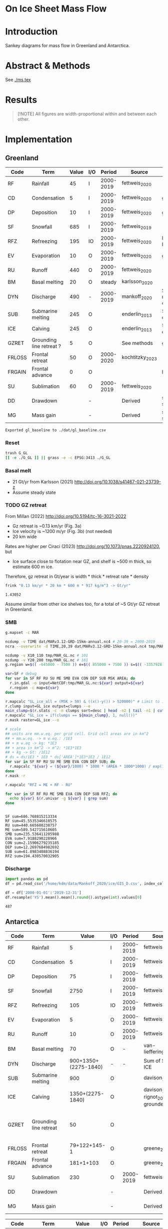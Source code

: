 
#+PROPERTY: header-args:bash+ :session *sankey-shell*
#+PROPERTY: header-args:jupyter-python+ :dir (file-name-directory buffer-file-name) :session foo

* On Ice Sheet Mass Flow

* Table of contents                               :toc_3:noexport:
- [[#on-ice-sheet-mass-flow][On Ice Sheet Mass Flow]]
- [[#introduction][Introduction]]
- [[#abstract--methods][Abstract & Methods]]
- [[#results][Results]]
- [[#implementation][Implementation]]
  - [[#greenland][Greenland]]
    - [[#reset][Reset]]
    - [[#basal-melt][Basal melt]]
    - [[#gz-retreat][GZ retreat]]
    - [[#smb][SMB]]
    - [[#discharge][Discharge]]
  - [[#antarctica][Antarctica]]
    - [[#export-tables-to-csv][Export tables to CSV]]
    - [[#reset-1][Reset]]
    - [[#masks-east-west-peninsula-islands-grounded-and-shelves][Masks: East, West, Peninsula, Islands, Grounded and Shelves]]
    - [[#smb-mar][SMB (MAR)]]
    - [[#basal-melt-1][Basal melt]]
    - [[#antarctic-ice-shelves][Antarctic Ice shelves]]
    - [[#shelf-freezemelt][Shelf freeze/melt]]
- [[#misc][Misc]]
  - [[#export-tables-to-csvs][Export tables to CSVs]]
  - [[#convert-pdfs-to-png][Convert PDFs to PNG]]

* Introduction

Sankey diagrams for mass flow in Greenland and Antarctica.

* Abstract & Methods

See [[./ms.tex]]

* Results

#+BEGIN_QUOTE
[!NOTE]  
All figures are width-proportional within and between each other.
#+END_QUOTE

#+CALL: pdfs2png()

#+ATTR_ORG: :width 800px
[[./fig_aq_gl.png]]

#+ATTR_ORG: :width 800px
[[./fig_aq_parts.png]]


* Implementation

** Greenland

#+NAME: gl_baseline
| Code   | Term                     | Value | I/O |    Period | Source          | Comment                     |
|--------+--------------------------+-------+-----+-----------+-----------------+-----------------------------|
| RF     | Rainfall                 |    45 | I   | 2000-2019 | fettweis_2020   |                             |
| CD     | Condensation             |     5 | I   | 2000-2019 | fettweis_2020   | guesstimate                 |
| DP     | Deposition               |    10 | I   | 2000-2019 | fettweis_2020   | guesstimate                 |
| SF     | Snowfall                 |   685 | I   | 2000-2019 | fettweis_2019   |                             |
| RFZ    | Refreezing               |   195 | IO  | 2000-2019 | fettweis_2020   | RFZ = ME + RF - RU          |
| EV     | Evaporation              |    10 | O   | 2000-2019 | fettweis_2020   | guesstimate                 |
| RU     | Runoff                   |   440 | O   | 2000-2019 | fettweis_2020   |                             |
| BM     | Basal melting            |    20 | O   |    steady | karlsson_2020   |                             |
| DYN    | Discharge                |   490 | -   | 2000-2019 | mankoff_2020    | Submarine melting + calving |
| SUB    | Submarine melting        |   245 | O   |           | enderlin_2013   | 50 % of discharge           |
| ICE    | Calving                  |   245 | O   |           | enderlin_2013   | 50 % of discharge           |
| GZRET  | Grounding line retreat ? |     5 | O   |           | See methods     | guesstimate                 |
| FRLOSS | Frontal retreat          |    50 | O   | 2000-2020 | kochtitzky_2023 |                             |
| FRGAIN | Frontal advance          |     0 | O   |           |                 | None in GL                  |
| SU     | Sublimation              |    60 | O   | 2000-2019 | fettweis_2020   |                             |
| DD     | Drawdown                 |       | -   |           | Derived         | sum(O) - sum(I)             |
| MG     | Mass gain                |       | -   |           | Derived         | sum(I) - sum(O)             |
#+CAPTION: Greenland mass flow terms, values, and metadata

#+CALL: orgtbl2csv(tbl="gl_baseline")

#+RESULTS:
: Exported gl_baseline to ./dat/gl_baseline.csv

*** Reset
#+BEGIN_SRC bash :exports both :results verbatim
trash G_GL
[[ -e ./G_GL ]] || grass -e -c EPSG:3413 ./G_GL
#+END_SRC

*** Basal melt

+ 21 Gt/yr from Karlsson (2021) http://doi.org/10.1038/s41467-021-23739-z
+ Assume steady state

*** TODO GZ retreat

From Millan (2022) http://doi.org/10.5194/tc-16-3021-2022
+ Gz retreat is ~0.13 km/yr (Fig. 3a)
+ Ice velocity is ~1200 m/yr (Fig. 3b) (not needed)
+ 20 km wide

Rates are higher per Ciraci (2023) http://doi.org/10.1073/pnas.2220924120, but
+ Ice surface close to flotation near GZ, and shelf is ~500 m thick, so estimate 600 m ice.

Therefore, gz retreat in Gt/year is width * thick * retreat rate * density

#+BEGIN_SRC bash :exports both :results verbatim
frink "0.13 km/yr * 20 km * 600 m * 917 kg/m^3 -> Gt/yr"
#+END_SRC

#+RESULTS:
: 1.43052

Assume similar from other ice shelves too, for a total of ~5 Gt/yr GZ retreat in Greenland.
  
*** SMB

#+BEGIN_SRC bash :exports both :results verbatim
g.mapset -c MAR

ncdump -v TIME dat/MARv3.12-GRD-15km-annual.nc4 # 20-39 = 2000-2019
ncra --overwrite -d TIME,20,39 dat/MARv3.12-GRD-15km-annual.nc4 tmp/MAR_GL.nc

ncdump -v X10_110 tmp/MAR_GL.nc # 101
ncdump -v Y20_200 tmp/MAR_GL.nc # 181
g.region w=$(( -645000 - 7500 )) e=$(( 855000 + 7500 )) s=$(( -3357928 - 7500 )) n=$((-657928 + 7500 )) res=15000 -p

var=SF # debug
for var in SF RF RU SU ME SMB EVA CON DEP SUB MSK AREA; do
  r.in.gdal -o input=NetCDF:tmp/MAR_GL.nc:${var} output=${var}
  r.region -c map=${var}
done

r.mapcalc "GL_ice_all = (MSK > 50) & ((x()-y()) > 520000)" # Limit to ice and remove Canada
r.clump input=GL_ice output=clumps --o
main_clump=$(r.stats -c -n clumps sort=desc | head -n2 | tail -n1 | cut -d" " -f1)
r.mapcalc "GL_ice = if(clumps == ${main_clump}, 1, null())"
r.mask raster=GL_ice --o

# scale
## units are mm.w.eq. per grid cell. Grid cell areas are in km^2
## + mm.w.eq. -> m w.eq.: /1E3
## + m w.eq -> kg: *1E3
## + area in km^2 -> m^2: *1E3*1E3
## + kg -> Gt: /1E12
# ds = ds/1E3 * 1E3 * ds['AREA']*1E3*1E3 / 1E12
for var in SF RF RU SU ME SMB EVA CON DEP SUB; do
  r.mapcalc "${var} = (${var}/1000) * 1000 * (AREA * 1000*1000) / exp(10,12)"
done
r.mask -r

r.mapcalc "RFZ = ME + RF - RU"
#+END_SRC

#+BEGIN_SRC bash :exports both :results verbatim
for var in SF RF RU ME SMB EVA CON DEP SUB RFZ; do
  echo ${var} $(r.univar -g ${var} | grep sum)
done
#+END_SRC

#+RESULTS:
#+begin_example
SF sum=686.768815213334
RF sum=45.5535346610575
RU sum=440.665680238757
ME sum=589.542715610605
SMB sum=235.536411205988
EVA sum=7.9188290228966
CON sum=2.15906279235185
DEP sum=12.2697684982692
SUB sum=61.8983408836194
RFZ sum=194.430570032905
#+end_example

*** Discharge

#+BEGIN_SRC jupyter-python :exports both
import pandas as pd
df = pd.read_csv('/home/kdm/data/Mankoff_2020/ice/GIS_D.csv', index_col=0, parse_dates=True)

df = df['2000-01-01':'2019-12-31']
df.resample('YS').mean().mean().round().astype(int).values[0]
#+END_SRC

#+RESULTS:
: 487



** Antarctica

#+NAME: aq_baseline
| Code   | Term                   |                Value | I/O |    Period | Source                              | Comment                           |
|--------+------------------------+----------------------+-----+-----------+-------------------------------------+-----------------------------------|
| RF     | Rainfall               |                    5 | I   | 2000-2019 | fettweis_2020                       |                                   |
| CD     | Condensation           |                    5 | I   | 2000-2019 | fettweis_2020                       |                                   |
| DP     | Deposition             |                   75 | I   | 2000-2019 | fettweis_2020                       |                                   |
| SF     | Snowfall               |                 2750 | I   | 2000-2019 | fettweis_2020                       |                                   |
| RFZ    | Refreezing             |                  105 | IO  | 2000-2019 | fettweis_2020                       |                                   |
| EV     | Evaporation            |                    5 | O   | 2000-2019 | fettweis_2020                       |                                   |
| RU     | Runoff                 |                   10 | O   | 2000-2019 | fettweis_2020                       |                                   |
| BM     | Basal melting          |                   70 | O   |         - | van-liefferinge_2013                |                                   |
| DYN    | Discharge              | 900+1350+(2275-1840) | -   |         - | Sum of SUB + ICE                    |                                   |
| SUB    | Submarine melting      |                  900 | O   |           | davison_2023                        |                                   |
| ICE    | Calving                |     1350+(2275-1840) | O   |           | davison_2023 + rignot_2019 grounded | (2)                               |
| GZRET  | Grounding line retreat |                   50 | O   |           |                                     | 45 in Amundsen from Davison email |
| FRLOSS | Frontal retreat        |         79+122+145-1 | O   |           | greene_2022                         |                                   |
| FRGAIN | Frontal advance        |            181+1+103 | O   |           | greene_2022                         |                                   |
| SU     | Sublimation            |                  230 | O   | 2000-2019 | fettweis_2020                       |                                   |
| DD     | Drawdown               |                      | -   |           | Derived                             | .= sum(O) - sum(I)                |
| MG     | Mass gain              |                      | -   |           | Derived                             | .= sum(I) - sum(O)                |
#+CAPTION: Antarctic mass flow terms, values, and metadata. Calving represents ice shelf calving (1350 Gt yr^{-1} from citet:davison_2023) plus 435 Gt yr^{-1} which is the difference between 2275 Gt yr^{-1} discharge across all sectors 1999 through 2017 from citet:rignot_2019 and 1840 Gt yr^{-1} ice shelf grounding line discharge from citet:davison_2023 - that is, 435 Gt yr^{-1} is estimated as calving from non-shelf sectors. Grounding line retreat here is largerly unknown. We estimate \(\sim\)50 Gt yr^{-1} in the Amundsen sea sector (Davison, personal communication).

#+NAME: aq_east
| Code   | Term                   |              Value | I/O |    Period | Source                              | Comment                           |
|--------+------------------------+--------------------+-----+-----------+-------------------------------------+-----------------------------------|
| RF     | Rainfall               |                  5 | I   | 2000-2019 | fettweis_2020                       |                                   |
| CD     | Condensation           |                  5 | I   | 2000-2019 | fettweis_2020                       |                                   |
| DP     | Deposition             |                 40 | I   | 2000-2019 | fettweis_2020                       |                                   |
| SF     | Snowfall               |               1555 | I   | 2000-2019 | fettweis_2020                       |                                   |
| RFZ    | Refreezing             |                 40 | IO  | 2000-2019 | fettweis_2020                       |                                   |
| EV     | Evaporation            |                  5 | O   | 2000-2019 | fettweis_2020                       |                                   |
| RU     | Runoff                 |                 10 | O   | 2000-2019 | fettweis_2020                       |                                   |
| BM     | Basal melting          |                 70 | O   |         - | van-liefferinge_2013                |                                   |
| DYN    | Discharge              | 390+680+(1100-910) | -   |         - | Sum of SUB + ICE                    |                                   |
| SUB    | Submarine melting      |                390 | O   |           | davison_2023                        |                                   |
| ICE    | Calving                |   680 + (1100-910) | O   |           | davison_2023 + rignot_2019 grounded | (2)                               |
| GZRET  | Grounding line retreat |                  5 | O   |           |                                     | 45 in Amundsen from Davison email |
| FRLOSS | Frontal retreat        |                 80 | O   |           | greene_2022                         |                                   |
| FRGAIN | Frontal advance        |                180 | O   |           | greene_2022                         |                                   |
| SU     | Sublimation            |                175 | O   | 2000-2019 | fettweis_2020                       |                                   |
| DD     | Drawdown               |                    | -   |           | Derived                             | .= sum(O) - sum(I)                |
| MG     | Mass gain              |                    | -   |           | Derived                             | .= sum(I) - sum(O)                |
#+CAPTION: East Antarctic mass flow terms, values, and metadata. Calving here is ice shelf calving (1350 Gt yr^{-1} from citet:davison_2023) plus 435 Gt yr^{-1} which is the difference between 2275 Gt yr^{-1} discharge across all sectors 1999 through 2017 from citet:rignot_2019 and 1840 Gt yr^{-1} ice shelf grounding line discharge from citet:davison_2023 - that is, 435 Gt yr^{-1} is estimated as calving from non-shelf sectors.

#+NAME: aq_west
| Code   | Term                   |                 Value | I/O |    Period | Source                              | Comment                           |
|--------+------------------------+-----------------------+-----+-----------+-------------------------------------+-----------------------------------|
| RF     | Rainfall               |                     5 | I   | 2000-2019 | fettweis_2020                       |                                   |
| CD     | Condensation           |                     5 | I   | 2000-2019 | fettweis_2020                       |                                   |
| DP     | Deposition             |                    30 | I   | 2000-2019 | fettweis_2020                       |                                   |
| SF     | Snowfall               |                   870 | I   | 2000-2019 | fettweis_2020                       |                                   |
| RFZ    | Refreezing             |                    15 | IO  | 2000-2019 | fettweis_2020                       |                                   |
| EV     | Evaporation            |                     5 | O   | 2000-2019 | fettweis_2020                       |                                   |
| RU     | Runoff                 |                    10 | O   | 2000-2019 | fettweis_2020                       |                                   |
| BM     | Basal melting          |                    70 | O   |         - | van-liefferinge_2013                |                                   |
| DYN    | Discharge              | 410 + 560 + (765-765) | -   | 1999-2017 | Sum of SUB + ICE                    |                                   |
| SUB    | Submarine melting      |                   410 | O   |           | davison_2023                        |                                   |
| ICE    | Calving                |       560 + (765-765) | O   |           | davison_2023 + rignot_2019 grounded | (2)                               |
| GZRET  | Grounding line retreat |                    50 | O   |           |                                     | 45 in Amundsen from Davison email |
| FRLOSS | Frontal retreat        |                   145 | O   |           | greene_2022                         |                                   |
| FRGAIN | Frontal advance        |                   105 | O   |           | greene_2022                         |                                   |
| SU     | Sublimation            |                    40 | O   | 2000-2019 | fettweis_2020                       |                                   |
| DD     | Drawdown               |                       | -   |           | Derived                             | .= sum(O) - sum(I)                |
| MG     | Mass gain              |                       | -   |           | Derived                             | .= sum(I) - sum(O)                |
#+CAPTION: West Antarctic mass flow terms, values, and metadata.

#+NAME: aq_peninsula
| Code   | Term                   |                 Value | I/O |    Period | Source                              | Comment                           |
|--------+------------------------+-----------------------+-----+-----------+-------------------------------------+-----------------------------------|
| RF     | Rainfall               |                     5 | I   | 2000-2019 | fettweis_2020                       |                                   |
| CD     | Condensation           |                     5 | I   | 2000-2019 | fettweis_2020                       |                                   |
| DP     | Deposition             |                     5 | I   | 2000-2019 | fettweis_2020                       |                                   |
| SF     | Snowfall               |                   325 | I   | 2000-2019 | fettweis_2020                       |                                   |
| RFZ    | Refreezing             |                    50 | IO  | 2000-2019 | fettweis_2020                       |                                   |
| EV     | Evaporation            |                     5 | O   | 2000-2019 | fettweis_2020                       |                                   |
| RU     | Runoff                 |                    10 | O   | 2000-2019 | fettweis_2020                       |                                   |
| BM     | Basal melting          |                    70 | O   |         - | van-liefferinge_2013                |                                   |
| DYN    | Discharge              | 100 + 105 + (330-160) | -   | 1999-2017 | Sum of SUB + ICE                    |                                   |
| SUB    | Submarine melting      |                   100 | O   |           | davison_2023                        |                                   |
| ICE    | Calving                |     105 + (330 - 160) | O   |           | davison_2023 + rignot_2019 grounded | (2)                               |
| GZRET  | Grounding line retreat |                     5 | O   |           |                                     | 45 in Amundsen from Davison email |
| FRLOSS | Frontal retreat        |                   120 | O   |           | greene_2022                         |                                   |
| FRGAIN | Frontal advance        |                     0 | O   |           | greene_2022                         |                                   |
| SU     | Sublimation            |                    15 | O   | 2000-2019 | fettweis_2020                       |                                   |
| DD     | Drawdown               |                       | -   |           | Derived                             | .= sum(O) - sum(I)                |
| MG     | Mass gain              |                       | -   |           | Derived                             | .= sum(I) - sum(O)                |
#+CAPTION: Antarctic peninsula mass flow terms, values, and metadata

*** Export tables to CSV

#+CALL: orgtbl2csv(tbl="aq_baseline")

#+RESULTS:
: Exported aq_baseline to ./dat/aq_baseline.csv

#+CALL: orgtbl2csv(tbl="aq_east")

#+RESULTS:
: Exported aq_east to ./dat/aq_east.csv

#+CALL: orgtbl2csv(tbl="aq_west")

#+RESULTS:
: Exported aq_west to ./dat/aq_west.csv

#+CALL: orgtbl2csv(tbl="aq_peninsula")

#+RESULTS:
: Exported aq_peninsula to ./dat/aq_peninsula.csv

*** Reset

#+BEGIN_SRC bash :exports both :results verbatim
trash G_AQ
[[ -e ./G_AQ ]] || grass -e -c EPSG:3031 ./G_AQ
#+END_SRC

*** Masks: East, West, Peninsula, Islands, Grounded and Shelves

#+BEGIN_SRC bash :exports both :results verbatim
grass ./G_AQ/PERMANENT

v.in.ogr input=${DATADIR}/NSIDC/NSIDC-0709.002/1992.02.07/IceBoundaries_Antarctica_v02.shp output=basins

g.region vector=basins res=10000 -pas

v.db.select map=basins|head
v.db.select -c map=basins columns=Regions | sort | uniq # East West Peninsula Islands
v.db.select -c map=basins columns=TYPE | sort | uniq # FL GR IS (float, ground, island)

v.to.rast input=basins output=east use=val val=1 where='(Regions == "East")'
v.to.rast input=basins output=west use=val val=2 where='(Regions == "West")'
v.to.rast input=basins output=peninsula use=val val=3 where='(Regions == "Peninsula")'
r.patch input=east,west,peninsula output=basins
r.category basins separator=":" rules=- << EOF
1:East
2:West
3:Peninsula
EOF

r.colors map=basins color=viridis
#+END_SRC

*** SMB (MAR)

#+BEGIN_SRC bash :exports both :results verbatim
g.mapset -c MAR

ncdump -v TIME dat/MARv3.12-ANT-35km-annual.nc4 # 20-39 = 2000-2019
ncra --overwrite -d TIME,20,39 dat/MARv3.12-ANT-35km-annual.nc4 tmp/MAR_AQ.nc

ncdump -v X tmp/MAR_AQ.nc # 176
ncdump -v Y tmp/MAR_AQ.nc # 148
g.region w=$(( -3010000 - 17500 )) e=$(( 3115000 + 17500 )) s=$(( -2555000 - 17500 )) n=$(( 2590000 + 17500 )) res=35000 -p

var=SF # debug
for var in SF RF RU ME SMB EVA CON DEP SUB MSK AREA; do
  r.in.gdal -o input=NetCDF:tmp/MAR_AQ.nc:${var} output=${var}
  r.region -c map=${var}
done

# scale
## units are mm.w.eq. per grid cell. Grid cell areas are in km^2
## + mm.w.eq. -> m w.eq.: /1E3
## + m w.eq -> kg: *1E3
## + area in km^2 -> m^2: *1E3*1E3
## + kg -> Gt: /1E12
# ds = ds/1E3 * 1E3 * ds['AREA']*1E3*1E3 / 1E12
for var in SF RF RU ME SMB EVA CON DEP SUB; do
  r.mapcalc "${var} = (${var}/1000) * 1000 * (AREA * 1000*1000) / exp(10,12)"
done

r.mapcalc "RFZ = ME + RF - RU"
#+END_SRC

**** Stats
#+BEGIN_SRC bash :exports both :results verbatim
r.mask --o raster=basins@PERMANENT --q maskcats="1 thru 3 10 thru 20" # drop 0 and Islands
for var in SF RF RU ME SMB EVA CON DEP SUB RFZ; do
  echo -n "${var}"
  r.univar -gt map=${var} zones=basins@PERMANENT | cut -d"|" -f2,13 | column -s"|" -t | sed 's/label.*//'
  r.univar -g ${var} | grep sum
  echo "#"; echo "#"
done
r.mask -r --q
#+END_SRC

#+RESULTS:
#+begin_example
SF
East       1555.92838304071
West       868.756236659932
Peninsula  327.008298435155
sum=2751.6929181358

RF
East       1.37427316764175
West       0.67184557194045
Peninsula  4.4182855932415
sum=6.46440433282369

RU
East       3.03921478456715
West       0.036433758652
Peninsula  6.24173336942285
sum=9.317381912642

ME
East       41.8875327525325
West       13.5639532884436
Peninsula  51.8076872767586
sum=107.259173317735

SMB
East       1421.34893771318
West       856.678097752916
Peninsula  314.290356315015
sum=2592.31739178111

EVA
East       1.3076393190111
West       0.4376933850929
Peninsula  1.3900330901803
sum=3.1353657942843

CON
East       0.00461569848685
West       0.00432677288165001
Peninsula  0.0478741559012
sum=0.0568166272697001

DEP
East       42.1006070552508
West       28.4439147061151
Peninsula  6.8402185663563
sum=77.384740327722

SUB
East       174.090628819002
West       40.7804740506949
Peninsula  16.1757877048917
sum=231.046890574587

RFZ
East       40.2225911356072
West       14.199365101732
Peninsula  49.9842395005773
sum=104.406195737917

[Raster MASK present]
#+end_example

*** Basal melt

Van Liefferinge (2013) http://doi.org/10.5194/cp-9-2335-2013 

Convert MAT file to XYZ for importing into GRASS

#+BEGIN_SRC jupyter-python :exports both
import scipy as sp
import numpy as np
import pandas as pd

mat = sp.io.loadmat('/home/kdm/data/Van_Liefferinge_2023/Melt_Mean_Std_15exp.mat')
X = mat['X'].flatten() * 1E3 # convert from km to m
Y = mat['Y'].flatten() * 1E3
m = mat['MeanMelt'].flatten() / 10 # cm to mm

melt = pd.DataFrame(np.array([X,Y,m]).T, columns=['x','y','melt'])\
         .dropna()
melt.to_csv('./tmp/melt.csv', header=False, index=False)
melt.head()
#+END_SRC

#+RESULTS:
|        |         x |          y |        melt |
|--------+-----------+------------+-------------|
| 148741 | 1.045e+06 | -2.14e+06  | 1e-09       |
| 149859 | 1.03e+06  | -2.135e+06 | 0.00146608  |
| 149860 | 1.035e+06 | -2.135e+06 | 0.000266042 |
| 149861 | 1.04e+06  | -2.135e+06 | 1e-09       |
| 149862 | 1.045e+06 | -2.135e+06 | 0.00045698  |

#+BEGIN_SRC bash :exports both :results verbatim
grass ./G_AQ/PERMANENT
g.mapset -c liefferinge_2023
r.in.xyz input=./tmp/melt.csv output=melt sep=, --o
#+END_SRC

#+BEGIN_SRC bash :exports both :results verbatim
echo "All: " $(r.univar -g map=melt | grep sum)
echo ""
r.univar -gt map=melt zones=basins | cut -d"|" -f2,13 | column -s"|" -t
#+END_SRC

#+RESULTS:
#+begin_example
All:  sum=69.3982306335468

label                 sum
East (Grounded)       45.7178033424208
West (Grounded)       18.0714170862276
Peninsula (Grounded)  2.93302497694997
Islands               0.279139711405429
East (Floating)       1.03624592705523
West (Floating)       0.781445329564939
Peninsula (Floating)  0.254017664974735
#+end_example

*** Antarctic Ice shelves

**** Submarine melt

+ Davison (2023) http://doi.org/10.1126/sciadv.adi0186 

#+BEGIN_SRC jupyter-python :exports both
import pandas as pd

fname = '~/data/Davison_2023/adi0186_table_s2.xlsx'

loc = pd.read_excel(fname, sheet_name='Total mass changes', index_col = 0, usecols = 'B,C,D', skiprows = 4)
loc = loc.drop('Antarctic Ice Shelves')


df = pd.read_excel(fname, sheet_name='Steady-state',
                   index_col = 0, skiprows = 4, usecols=((1,4)))

df.columns = ['Mass']

df = loc.join(df)

import geopandas as gpd
fname = '~/data/NSIDC/NSIDC-0709.002/1992.02.07/IceBoundaries_Antarctica_v02.shp'
ew = gpd.read_file(fname)

df = gpd.GeoDataFrame(df, geometry=gpd.points_from_xy(df['longitude'],df['latitude']), crs="EPSG:4326")
df = df.to_crs('epsg:3031')
e = ew.to_crs('epsg:3031')

idx = ew.sindex.nearest(df['geometry'], return_all=False)
df['Region'] = ''
for dfidx,ewidx in idx.T:
    arr = df.iloc[dfidx].copy(deep=True)
    arr['Region'] = ew.iloc[ewidx]['Regions']
    df.iloc[dfidx] = arr
df = df.drop(columns=['latitude','longitude'])
    
df.loc['Total'] = [df['Mass'].sum(), None, 'All']

df[['Mass','Region']].groupby('Region').sum().drop('Islands').round()
#+END_SRC

#+RESULTS:
:RESULTS:
: /tmp/ipykernel_3346806/3471234904.py:32: FutureWarning: The behavior of DataFrame concatenation with empty or all-NA entries is deprecated. In a future version, this will no longer exclude empty or all-NA columns when determining the result dtypes. To retain the old behavior, exclude the relevant entries before the concat operation.
:   df.loc['Total'] = [df['Mass'].sum(), None, 'All']
| Region    |    Mass |
|-----------+---------|
| All       | 902.775 |
| East      | 392.012 |
| Peninsula | 101.994 |
| West      | 408.457 |
:END:

**** Calving

Same as above, different sheet. Reuses variables from above, run that first.

#+BEGIN_SRC jupyter-python :exports both
fname = '~/data/Davison_2023/adi0186_table_s2.xlsx'

df = pd.read_excel(fname, sheet_name='Steady-state',
                   index_col = 0, skiprows = 4, usecols=((1,6)))

df.columns = ['Mass']

df = loc.join(df)

df = gpd.GeoDataFrame(df, geometry=gpd.points_from_xy(df['longitude'],df['latitude']), crs="EPSG:4326")
df = df.to_crs('epsg:3031')
e = ew.to_crs('epsg:3031')

idx = ew.sindex.nearest(df['geometry'], return_all=False)
df['Region'] = ''
for dfidx,ewidx in idx.T:
    arr = df.iloc[dfidx].copy(deep=True)
    arr['Region'] = ew.iloc[ewidx]['Regions']
    df.iloc[dfidx] = arr
df = df.drop(columns=['latitude','longitude'])
    
df.loc['Total'] = [df['Mass'].sum(), None, 'All']

df[['Mass','Region']].groupby('Region').sum().drop('Islands').round()
#+END_SRC

#+RESULTS:
:RESULTS:
: /tmp/ipykernel_3346806/353247760.py:22: FutureWarning: The behavior of DataFrame concatenation with empty or all-NA entries is deprecated. In a future version, this will no longer exclude empty or all-NA columns when determining the result dtypes. To retain the old behavior, exclude the relevant entries before the concat operation.
:   df.loc['Total'] = [df['Mass'].sum(), None, 'All']
| Region    |     Mass |
|-----------+----------|
| All       | 1348.02  |
| East      |  681.734 |
| Peninsula |  103.439 |
| West      |  561.832 |
:END:

**** Discharge

Same as above, different sheet. Reuses variables from above, run that first.

#+BEGIN_SRC jupyter-python :exports both
fname = '~/data/Davison_2023/adi0186_table_s2.xlsx'

df = pd.read_excel(fname, sheet_name='Steady-state',
                   index_col = 0, skiprows = 4, usecols=((1,2)))

df.columns = ['Mass']

df = loc.join(df)

df = gpd.GeoDataFrame(df, geometry=gpd.points_from_xy(df['longitude'],df['latitude']), crs="EPSG:4326")
df = df.to_crs('epsg:3031')
e = ew.to_crs('epsg:3031')

idx = ew.sindex.nearest(df['geometry'], return_all=False)
df['Region'] = ''
for dfidx,ewidx in idx.T:
    arr = df.iloc[dfidx].copy(deep=True)
    arr['Region'] = ew.iloc[ewidx]['Regions']
    df.iloc[dfidx] = arr
df = df.drop(columns=['latitude','longitude'])
    
df.loc['Total'] = [df['Mass'].sum(), None, 'All']

df[['Mass','Region']].groupby('Region').sum().drop('Islands').round()
#+END_SRC

#+RESULTS:
:RESULTS:
: /tmp/ipykernel_3346806/927385710.py:22: FutureWarning: The behavior of DataFrame concatenation with empty or all-NA entries is deprecated. In a future version, this will no longer exclude empty or all-NA columns when determining the result dtypes. To retain the old behavior, exclude the relevant entries before the concat operation.
:   df.loc['Total'] = [df['Mass'].sum(), None, 'All']
| Region    |     Mass |
|-----------+----------|
| All       | 1838.8   |
| East      |  910.573 |
| Peninsula |  159.697 |
| West      |  767.324 |
:END:




**** Frontal Retreat

#+BEGIN_QUOTE
[greene_Supplementary_Table_1.xlsx](https://github.com/user-attachments/files/15598602/greene_Supplementary_Table_1.xlsx)

I think the data in the attached spreadsheet from [Greene et al., 2022 ](https://doi.org/10.1038/s41586-022-05037-w) is everything needed for ice-shelf mass-change resulting from frontal advance/retreat, so in Excel `=BI189-O189` gives Antarctica's net retreat from 1997 to 2021. Change the column to adjust the time period.
#+END_QUOTE

BI189 = 24596304.0
BI189 = 2021.2
Q189 = 24597630.0
Q189 = 2000.2

(24596304.0 - 24597630.0) / (2021.2-2000.2) = -63.1428571429

But we need to recreate this in code so we can split by east/west/peninsula

#+BEGIN_SRC jupyter-python :exports both
import pandas as pd
import geopandas as gpd
fname = "~/data/Greene_2022/data/greene_Supplementary_Table_1.xlsx"

df = pd.read_excel(fname, sheet_name='greene_iceshelf_area_and_mass',
                    index_col = 1, skiprows = 4)
df = df.rename(columns={'Unnamed: 2':'lat',
                        'Unnamed: 3':'lon'})

# drop uncertainty columns
unc = []
for c in df.columns:
    if type(c) == str:
        if c[0:8] == 'Unnamed:':
            unc.append(c)
df = df.drop(columns = unc)
df = df[['lat','lon',2000.2,2021.2]]
df = df.iloc[1:]

# Remove last two rows
aq = df.loc['Antarctica']
other = df.loc['Other']
df = df.iloc[:-2]
#+END_SRC

#+RESULTS:

#+BEGIN_SRC jupyter-python :exports both
print(df.sum())
print("")
print(aq)
print("")
print(other)
#+END_SRC

#+RESULTS:
#+begin_example
lat       -12882.373098
lon         6279.268331
2000.2    682491.281291
2021.2    681213.775349
dtype: object

lat            -90
lon          every
2000.2    24597630
2021.2    24596304
Name: Antarctica, dtype: object

lat            NaN
lon            NaN
2000.2    23915136
2021.2    23915090
Name: Other, dtype: object
#+end_example

#+BEGIN_SRC jupyter-python :exports both
shelf = df.sum()
print("All AQ loss: ", (aq[2021.2] - aq[2000.2]) / (2021-2000))
print("Named shelf loss: ", (shelf[2021.2] - shelf[2000.2]) / (2021-2000))
print("Other loss: ", (other[2021.2] - other[2000.2]) / (2021-2000))
print("Named + Other: ", (((other + shelf)[2021.2] - (other + shelf)[2000.2]) / (2021-2000)))
print("Named %: ", 2.19/63.02*100)
#+END_SRC

#+RESULTS:
: All AQ loss:  -63.142857142857146
: Named shelf loss:  -60.83361628651619
: Other loss:  -2.1904761904761907
: Named + Other:  -63.02409247699238
: Named %:  3.4750872738813077

#+BEGIN_SRC jupyter-python :exports both
import geopandas as gpd
fname = '~/data/NSIDC/NSIDC-0709.002/1992.02.07/IceBoundaries_Antarctica_v02.shp'
ew = gpd.read_file(fname)
ew.drop(columns=['geometry']).head()
#+END_SRC

#+RESULTS:
|    | NAME           | Regions   | Subregions   | TYPE   | Asso_Shelf     |
|----+----------------+-----------+--------------+--------+----------------|
|  0 | LarsenE        | Peninsula | Ipp-J        | GR     | LarsenE        |
|  1 | Dawson_Lambton | East      | nan          | FL     | nan            |
|  2 | Academy        | East      | Jpp-K        | GR     | Filchner       |
|  3 | Brunt_Stancomb | East      | K-A          | GR     | Brunt_Stancomb |
|  4 | Riiser-Larsen  | East      | K-A          | GR     | Riiser-Larsen  |

#+BEGIN_SRC jupyter-python :exports both
gdf = gpd.GeoDataFrame(df, geometry=gpd.points_from_xy(df['lon'],df['lat']), crs="EPSG:4326")

gdf = gdf.to_crs('epsg:3031')
ew = ew.to_crs('epsg:3031')

idx = ew.sindex.nearest(gdf['geometry'], return_all=False)
gdf['Region'] = ''
for gdfidx,ewidx in idx.T:
     arr = gdf.iloc[gdfidx].copy(deep=True)
     arr['Region'] = ew.iloc[ewidx]['Regions']
     gdf.iloc[gdfidx] = arr

gdf.head()

gdf.loc['Total'] = gdf.sum(axis='rows')
gdf.loc['Total', 'Region'] = 'All'

gdf['frontal change'] = (gdf[2021.2] - gdf[2000.2]) / (2021.2-2000.2)
pos = gdf[gdf['frontal change'] > 0]
neg = gdf[gdf['frontal change'] <= 0]
# gdf

print('neg', neg[['Region','frontal change']].groupby('Region').sum().round().abs())
print('')
print('pos', pos[['Region','frontal change']].groupby('Region').sum().round().abs())
print('')
print('all', gdf[['Region','frontal change']].groupby('Region').sum().round().abs())
#+END_SRC

#+RESULTS:
#+begin_example
neg            frontal change
Region                   
All                  61.0
East                 79.0
Peninsula           122.0
West                145.0

pos            frontal change
Region                   
East                181.0
Peninsula             1.0
West                103.0

all            frontal change
Region                   
All                  61.0
East                102.0
Peninsula           121.0
West                 42.0
#+end_example

**** GZ retreat

Email from Davison

| Ice Shelf   | Mass change due to grounding line migration from 1997 to 2021 (Gt) | Error (Gt) |
| Pine Island |                                                                220 |         40 |
| Thwaites    |                                                                230 |         25 |
| Crosson     |                                                                200 |         25 |
| Dotson      |                                                                420 |         80 |

(220+230+200+420)/(2021-1997) = 44.5833333333


*** Shelf freeze/melt

#+BEGIN_SRC jupyter-python :exports both
import xarray as xr
ds = xr.open_mfdataset("~/data/Paolo_2023/ANT_G1920V01_IceShelfMelt.nc")
ds = ds['melt'].sel({'time':slice('2010-01-01','2017-12-31')}).mean(dim='time')

delayed_obj = ds.to_netcdf('tmp/shelf_melt.nc', compute=False)
from dask.diagnostics import ProgressBar
with ProgressBar():
    results = delayed_obj.compute()

print(ds)
#+END_SRC

#+RESULTS:
: [########################################] | 100% Completed | 4.27 s
: <xarray.DataArray 'melt' (y: 2916, x: 2916)> Size: 34MB
: dask.array<mean_agg-aggregate, shape=(2916, 2916), dtype=float32, chunksize=(486, 486), chunktype=numpy.ndarray>
: Coordinates:
:   * x        (x) float64 23kB -2.798e+06 -2.796e+06 ... 2.796e+06 2.798e+06
:   * y        (y) float64 23kB 2.798e+06 2.796e+06 ... -2.796e+06 -2.798e+06

#+BEGIN_SRC bash :exports both :results verbatim
g.mapset -c Paolo_2023

ncdump -v x tmp/shelf_melt.nc # 2916x2916
ncdump -v y tmp/shelf_melt.nc

x0=-2798407.5
x1=2798392.5
y0=-2798392.5
y1=2798407.5

g.region w=$(( -2798407 - 960 )) e=$(( 2798392 + 960 )) s=$(( -2798392 - 960 )) n=$(( 2798407 + 960 )) res=1920 -p
r.mapcalc "area = area()"

r.in.gdal -o input=NetCDF:tmp/shelf_melt.nc:melt output=melt
r.region -c map=melt

## + kg/m^2 -> Gt: / 1E12
r.mapcalc "melt = melt * 1000 * area / exp(10,12)" --o

r.mapcalc "melt_on = if(melt > 0, melt, null())"
r.mapcalc "melt_off = if(melt < 0, abs(melt), null())"

r.colors -ae map=melt color=difference
r.colors -ge map=melt_on color=viridis
r.colors -ge map=melt_off color=viridis

# d.rast melt
# d.rast melt_on
# d.rast melt_off

r.mapcalc "basins = if((basins@PERMANENT == 1) | (basins@PERMANENT == 11), 1, 0)"
r.mapcalc "basins = if((basins@PERMANENT == 2) | (basins@PERMANENT == 12), 2, basins)"
r.mapcalc "basins = if((basins@PERMANENT == 3) | (basins@PERMANENT == 13), 3, basins)"
r.mapcalc "basins = if((basins@PERMANENT == 4), 4, basins)"
r.colors map=basins color=viridis
r.category basins separator=":" rules=- << EOF
1:East
2:West
3:Peninsula
4:Islands	     
EOF
#+END_SRC

**** Stats
#+BEGIN_SRC bash :exports both :results verbatim
echo "ALL"
r.univar -gt map=melt zones=basins | cut -d"|" -f2,13 | column -s"|" -t | sed 's/label.*//'
r.univar -g melt | grep sum

echo ""
echo "FREEZE_ON"
r.univar -gt map=melt_on zones=basins | cut -d"|" -f2,13 | column -s"|" -t | sed 's/label.*//'
r.univar -g melt_on | grep sum

echo ""
echo "MELT_OFF"
r.univar -gt map=melt_off zones=basins | cut -d"|" -f2,13 | column -s"|" -t | sed 's/label.*//'
r.univar -g melt_off | grep sum
#+END_SRC

#+RESULTS:
#+begin_example
ALL

East       -327.749700568986
West       -476.184170767834
Peninsula  -140.389218858182
Islands    -17.06901600716
sum=-977.26950720935

FREEZE_ON

East       204.212024518552
West       174.058868541697
Peninsula  16.7004224367821
Islands    1.97652927957632
sum=404.684807702491

MELT_OFF

East       531.961725087539
West       650.243039309524
Peninsula  157.089641294966
Islands    19.0455452867363
sum=1381.95431491188
#+end_example




* Misc
** Export tables to CSVs

#+NAME: orgtbl2csv
#+BEGIN_SRC emacs-lisp :var tbl="" :colnames no
(save-excursion
  (goto-char (point-min))
  (re-search-forward (concat "^#\\+name: " tbl) nil t)
  (next-line)
  (org-table-export (concat "./dat/" tbl ".csv") "orgtbl-to-csv")
  ;;(shell-command-to-string (concat "head " tbl ".csv"))
  (message (concat "Exported " tbl " to " (concat "./dat/" tbl ".csv")))
  )
#+END_SRC

** Convert PDFs to PNG

#+NAME: pdfs2png
#+BEGIN_SRC bash :exports results :results verbatim :results none
convert -density 300 -background white -alpha remove -trim -gravity center -annotate -100+75 'Greenland' gl_baseline.pdf tmp/gl.png
convert -density 300 -background white -alpha remove -trim -gravity center -annotate -100+50 'Antarctica' aq_baseline.pdf tmp/aq.png
convert -density 300 -background white -alpha remove -trim -gravity center -annotate -100+50 'East' aq_east.pdf ./tmp/aqe.png
convert -density 300 -background white -alpha remove -trim -gravity center -annotate -100+75 'West' aq_west.pdf ./tmp/aqw.png
convert -density 300 -background white -alpha remove -trim -gravity center -annotate -100+60 'Peninsula' aq_peninsula.pdf ./tmp/aqp.png
convert -density 300 -background transparent -alpha remove legend.svg ./tmp/legend.png
composite -gravity center -geometry '100%x100%+200-90' tmp/legend.png tmp/aq.png tmp/aq_legend.png
convert -gravity center -append tmp/{gl,aq_legend}.png ./fig_aq_gl.png
convert -gravity center -append tmp/{aqe,aqw,aqp}.png ./fig_aq_parts.png
#+END_SRC
